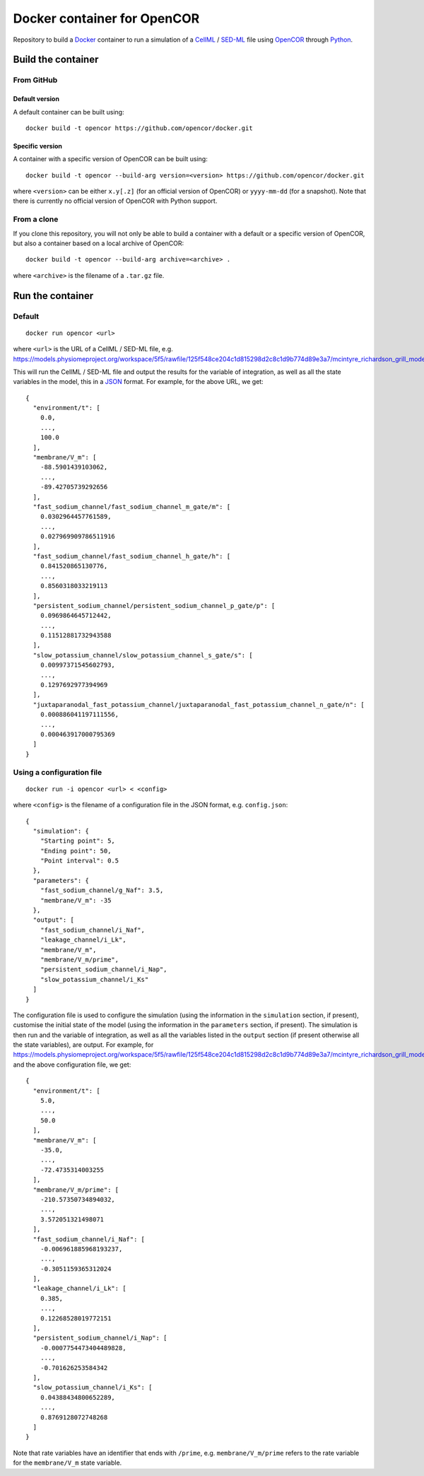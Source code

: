 ############################
Docker container for OpenCOR
############################

Repository to build a `Docker <https://docker.com/>`_ container to run a simulation of a `CellML <https://www.cellml.org/>`_ / `SED-ML <https://sed-ml.org/>`_ file using `OpenCOR <https://opencor.ws/>`_ through `Python <https://python.org/>`_.

*******************
Build the container
*******************

From GitHub
===========

Default version
---------------

A default container can be built using:

::

  docker build -t opencor https://github.com/opencor/docker.git

Specific version
----------------

A container with a specific version of OpenCOR can be built using:

::

  docker build -t opencor --build-arg version=<version> https://github.com/opencor/docker.git

where ``<version>`` can be either ``x.y[.z]`` (for an official version of OpenCOR) or ``yyyy-mm-dd`` (for a snapshot).
Note that there is currently no official version of OpenCOR with Python support.

From a clone
============

If you clone this repository, you will not only be able to build a container with a default or a specific version of OpenCOR, but also a container based on a local archive of OpenCOR:

::

  docker build -t opencor --build-arg archive=<archive> .

where ``<archive>`` is the filename of a ``.tar.gz`` file.

*****************
Run the container
*****************

Default
=======

::

  docker run opencor <url>

where ``<url>`` is the URL of a CellML / SED-ML file, e.g. https://models.physiomeproject.org/workspace/5f5/rawfile/125f548ce204c1d815298d2c8c1d9b774d89e3a7/mcintyre_richardson_grill_model_2001.sedml.

This will run the CellML / SED-ML file and output the results for the variable of integration, as well as all the state variables in the model, this in a `JSON <https://json.org/>`_ format.
For example, for the above URL, we get:

::

  {
    "environment/t": [
      0.0,
      ...,
      100.0
    ],
    "membrane/V_m": [
      -88.5901439103062,
      ...,
      -89.42705739292656
    ],
    "fast_sodium_channel/fast_sodium_channel_m_gate/m": [
      0.0302964457761589,
      ...,
      0.027969909786511916
    ],
    "fast_sodium_channel/fast_sodium_channel_h_gate/h": [
      0.841520865130776,
      ...,
      0.8560318033219113
    ],
    "persistent_sodium_channel/persistent_sodium_channel_p_gate/p": [
      0.0969864645712442,
      ...,
      0.11512881732943588
    ],
    "slow_potassium_channel/slow_potassium_channel_s_gate/s": [
      0.00997371545602793,
      ...,
      0.1297692977394969
    ],
    "juxtaparanodal_fast_potassium_channel/juxtaparanodal_fast_potassium_channel_n_gate/n": [
      0.000886041197111556,
      ...,
      0.000463917000795369
    ]
  }

Using a configuration file
==========================

::

  docker run -i opencor <url> < <config>

where ``<config>`` is the filename of a configuration file in the JSON format, e.g. ``config.json``:

::

  {
    "simulation": {
      "Starting point": 5,
      "Ending point": 50,
      "Point interval": 0.5
    },
    "parameters": {
      "fast_sodium_channel/g_Naf": 3.5,
      "membrane/V_m": -35
    },
    "output": [
      "fast_sodium_channel/i_Naf",
      "leakage_channel/i_Lk",
      "membrane/V_m",
      "membrane/V_m/prime",
      "persistent_sodium_channel/i_Nap",
      "slow_potassium_channel/i_Ks"
    ]
  }

The configuration file is used to configure the simulation (using the information in the ``simulation`` section, if present), customise the initial state of the model (using the information in the ``parameters`` section, if present).
The simulation is then run and the variable of integration, as well as all the variables listed in the ``output`` section (if present otherwise all the state variables), are output. For example, for https://models.physiomeproject.org/workspace/5f5/rawfile/125f548ce204c1d815298d2c8c1d9b774d89e3a7/mcintyre_richardson_grill_model_2001.sedml and the above configuration file, we get:

::

  {
    "environment/t": [
      5.0,
      ...,
      50.0
    ],
    "membrane/V_m": [
      -35.0,
      ...,
      -72.4735314003255
    ],
    "membrane/V_m/prime": [
      -210.57350734894032,
      ...,
      3.572051321498071
    ],
    "fast_sodium_channel/i_Naf": [
      -0.006961885968193237,
      ...,
      -0.3051159365312024
    ],
    "leakage_channel/i_Lk": [
      0.385,
      ...,
      0.12268528019772151
    ],
    "persistent_sodium_channel/i_Nap": [
      -0.0007754473404489828,
      ...,
      -0.701626253584342
    ],
    "slow_potassium_channel/i_Ks": [
      0.04388434800652289,
      ...,
      0.8769128072748268
    ]
  }

Note that rate variables have an identifier that ends with ``/prime``, e.g. ``membrane/V_m/prime`` refers to the rate variable for the ``membrane/V_m`` state variable.
